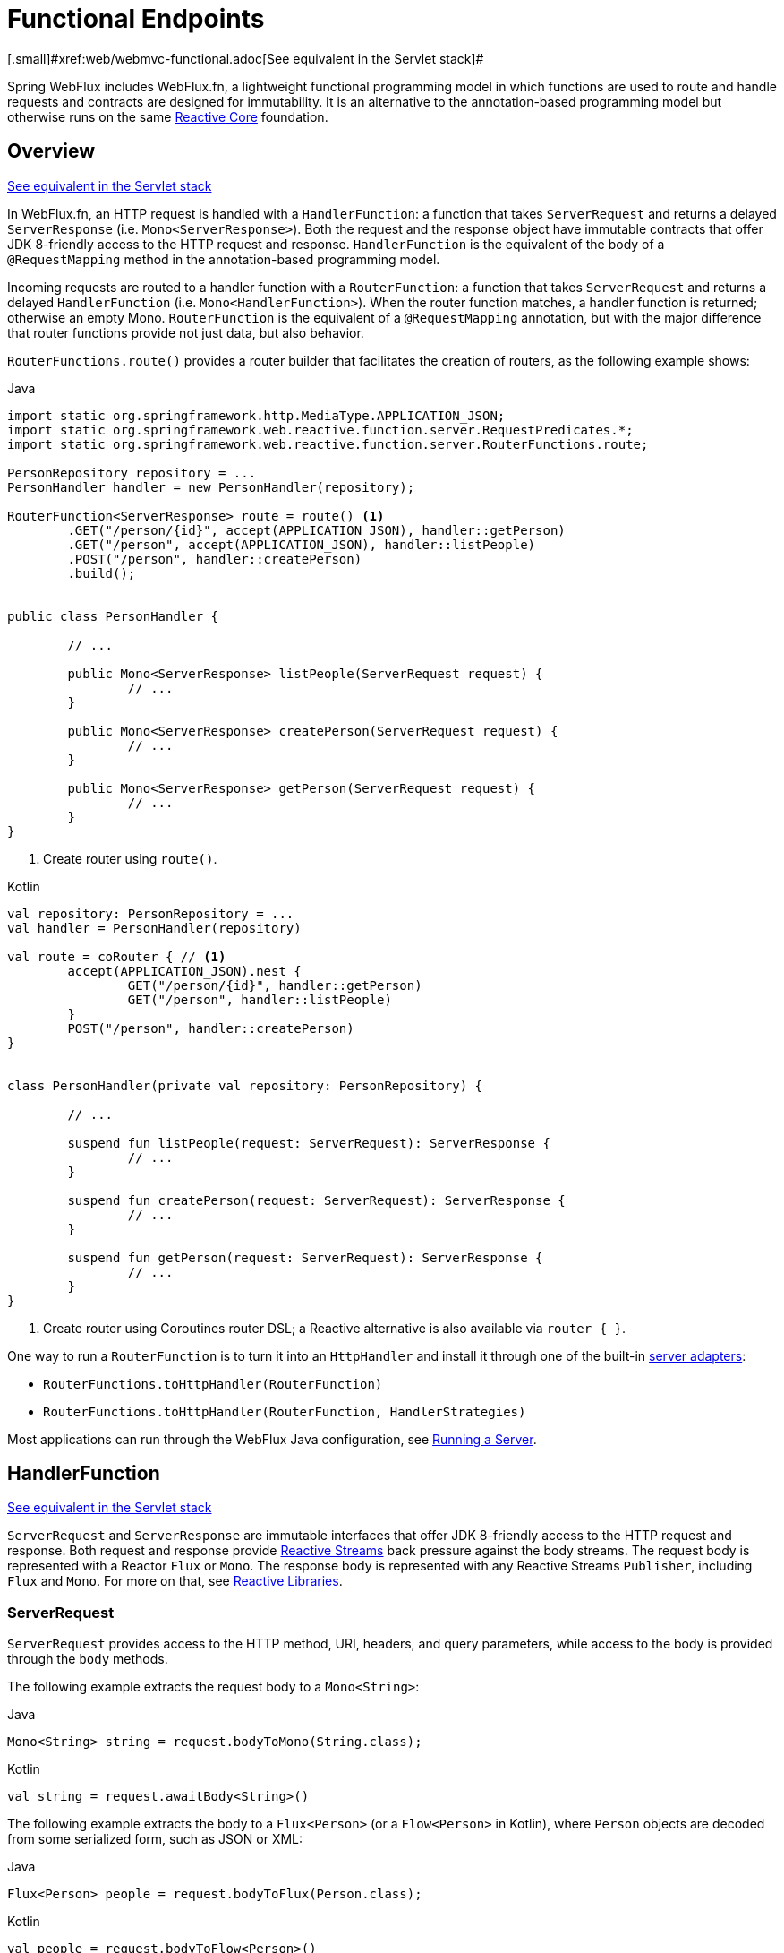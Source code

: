 [[webflux-fn]]
= Functional Endpoints
[.small]#xref:web/webmvc-functional.adoc[See equivalent in the Servlet stack]#

Spring WebFlux includes WebFlux.fn, a lightweight functional programming model in which functions
are used to route and handle requests and contracts are designed for immutability.
It is an alternative to the annotation-based programming model but otherwise runs on
the same xref:web/webflux/reactive-spring.adoc[Reactive Core] foundation.




[[webflux-fn-overview]]
== Overview
[.small]#xref:web/webmvc-functional.adoc#webmvc-fn-overview[See equivalent in the Servlet stack]#

In WebFlux.fn, an HTTP request is handled with a `HandlerFunction`: a function that takes
`ServerRequest` and returns a delayed `ServerResponse` (i.e. `Mono<ServerResponse>`).
Both the request and the response object have immutable contracts that offer JDK 8-friendly
access to the HTTP request and response.
`HandlerFunction` is the equivalent of the body of a `@RequestMapping` method in the
annotation-based programming model.

Incoming requests are routed to a handler function with a `RouterFunction`: a function that
takes `ServerRequest` and returns a delayed `HandlerFunction` (i.e. `Mono<HandlerFunction>`).
When the router function matches, a handler function is returned; otherwise an empty Mono.
`RouterFunction` is the equivalent of a `@RequestMapping` annotation, but with the major
difference that router functions provide not just data, but also behavior.

`RouterFunctions.route()` provides a router builder that facilitates the creation of routers,
as the following example shows:

[source,java,indent=0,subs="verbatim,quotes",role="primary"]
.Java
----
	import static org.springframework.http.MediaType.APPLICATION_JSON;
	import static org.springframework.web.reactive.function.server.RequestPredicates.*;
	import static org.springframework.web.reactive.function.server.RouterFunctions.route;

	PersonRepository repository = ...
	PersonHandler handler = new PersonHandler(repository);

	RouterFunction<ServerResponse> route = route() <1>
		.GET("/person/{id}", accept(APPLICATION_JSON), handler::getPerson)
		.GET("/person", accept(APPLICATION_JSON), handler::listPeople)
		.POST("/person", handler::createPerson)
		.build();


	public class PersonHandler {

		// ...

		public Mono<ServerResponse> listPeople(ServerRequest request) {
			// ...
		}

		public Mono<ServerResponse> createPerson(ServerRequest request) {
			// ...
		}

		public Mono<ServerResponse> getPerson(ServerRequest request) {
			// ...
		}
	}
----
<1> Create router using `route()`.

[source,kotlin,indent=0,subs="verbatim,quotes",role="secondary"]
.Kotlin
----
	val repository: PersonRepository = ...
	val handler = PersonHandler(repository)

	val route = coRouter { // <1>
		accept(APPLICATION_JSON).nest {
			GET("/person/{id}", handler::getPerson)
			GET("/person", handler::listPeople)
		}
		POST("/person", handler::createPerson)
	}


	class PersonHandler(private val repository: PersonRepository) {

		// ...

		suspend fun listPeople(request: ServerRequest): ServerResponse {
			// ...
		}

		suspend fun createPerson(request: ServerRequest): ServerResponse {
			// ...
		}

		suspend fun getPerson(request: ServerRequest): ServerResponse {
			// ...
		}
	}
----
<1> Create router using Coroutines router DSL; a Reactive alternative is also available via `router { }`.

One way to run a `RouterFunction` is to turn it into an `HttpHandler` and install it
through one of the built-in xref:web/webflux/reactive-spring.adoc#webflux-httphandler[server adapters]:

* `RouterFunctions.toHttpHandler(RouterFunction)`
* `RouterFunctions.toHttpHandler(RouterFunction, HandlerStrategies)`

Most applications can run through the WebFlux Java configuration, see xref:web/webflux-functional.adoc#webflux-fn-running[Running a Server].




[[webflux-fn-handler-functions]]
== HandlerFunction
[.small]#xref:web/webmvc-functional.adoc#webmvc-fn-handler-functions[See equivalent in the Servlet stack]#

`ServerRequest` and `ServerResponse` are immutable interfaces that offer JDK 8-friendly
access to the HTTP request and response.
Both request and response provide https://www.reactive-streams.org[Reactive Streams] back pressure
against the body streams.
The request body is represented with a Reactor `Flux` or `Mono`.
The response body is represented with any Reactive Streams `Publisher`, including `Flux` and `Mono`.
For more on that, see xref:web-reactive.adoc#webflux-reactive-libraries[Reactive Libraries].



[[webflux-fn-request]]
=== ServerRequest

`ServerRequest` provides access to the HTTP method, URI, headers, and query parameters,
while access to the body is provided through the `body` methods.

The following example extracts the request body to a `Mono<String>`:

[source,java,role="primary"]
.Java
----
Mono<String> string = request.bodyToMono(String.class);
----
[source,kotlin,role="secondary"]
.Kotlin
----
val string = request.awaitBody<String>()
----


The following example extracts the body to a `Flux<Person>` (or a `Flow<Person>` in Kotlin),
where `Person` objects are decoded from some serialized form, such as JSON or XML:

[source,java,role="primary"]
.Java
----
Flux<Person> people = request.bodyToFlux(Person.class);
----
[source,kotlin,role="secondary"]
.Kotlin
----
val people = request.bodyToFlow<Person>()
----

The preceding examples are shortcuts that use the more general `ServerRequest.body(BodyExtractor)`,
which accepts the `BodyExtractor` functional strategy interface. The utility class
`BodyExtractors` provides access to a number of instances. For example, the preceding examples can
also be written as follows:

[source,java,role="primary"]
.Java
----
Mono<String> string = request.body(BodyExtractors.toMono(String.class));
Flux<Person> people = request.body(BodyExtractors.toFlux(Person.class));
----
[source,kotlin,role="secondary"]
.Kotlin
----
	val string = request.body(BodyExtractors.toMono(String::class.java)).awaitSingle()
	val people = request.body(BodyExtractors.toFlux(Person::class.java)).asFlow()
----

The following example shows how to access form data:

[source,java,role="primary"]
.Java
----
Mono<MultiValueMap<String, String>> map = request.formData();
----
[source,kotlin,role="secondary"]
.Kotlin
----
val map = request.awaitFormData()
----

The following example shows how to access multipart data as a map:

[source,java,role="primary"]
.Java
----
Mono<MultiValueMap<String, Part>> map = request.multipartData();
----
[source,kotlin,role="secondary"]
.Kotlin
----
val map = request.awaitMultipartData()
----

The following example shows how to access multipart data, one at a time, in streaming fashion:

[source,java,indent=0,subs="verbatim,quotes",role="primary"]
.Java
----
Flux<PartEvent> allPartEvents = request.bodyToFlux(PartEvent.class);
allPartsEvents.windowUntil(PartEvent::isLast)
      .concatMap(p -> p.switchOnFirst((signal, partEvents) -> {
          if (signal.hasValue()) {
              PartEvent event = signal.get();
              if (event instanceof FormPartEvent formEvent) {
                  String value = formEvent.value();
                  // handle form field
              }
              else if (event instanceof FilePartEvent fileEvent) {
                  String filename = fileEvent.filename();
                  Flux<DataBuffer> contents = partEvents.map(PartEvent::content);
                  // handle file upload
              }
              else {
                  return Mono.error(new RuntimeException("Unexpected event: " + event));
              }
          }
          else {
              return partEvents; // either complete or error signal
          }
      }));
----

[source,kotlin,indent=0,subs="verbatim,quotes",role="secondary"]
.Kotlin
----
val parts = request.bodyToFlux<PartEvent>()
allPartsEvents.windowUntil(PartEvent::isLast)
    .concatMap {
        it.switchOnFirst { signal, partEvents ->
            if (signal.hasValue()) {
                val event = signal.get()
                if (event is FormPartEvent) {
                    val value: String = event.value();
                    // handle form field
                } else if (event is FilePartEvent) {
                    val filename: String = event.filename();
                    val contents: Flux<DataBuffer> = partEvents.map(PartEvent::content);
                    // handle file upload
                } else {
                    return Mono.error(RuntimeException("Unexpected event: " + event));
                }
            } else {
                return partEvents; // either complete or error signal
            }
        }
    }
}
----

Note that the body contents of the `PartEvent` objects must be completely consumed, relayed, or released to avoid memory leaks.

[[webflux-fn-response]]
=== ServerResponse

`ServerResponse` provides access to the HTTP response and, since it is immutable, you can use
a `build` method to create it. You can use the builder to set the response status, to add response
headers, or to provide a body. The following example creates a 200 (OK) response with JSON
content:

[source,java,role="primary"]
.Java
----
Mono<Person> person = ...
ServerResponse.ok().contentType(MediaType.APPLICATION_JSON).body(person, Person.class);
----
[source,kotlin,role="secondary"]
.Kotlin
----
val person: Person = ...
ServerResponse.ok().contentType(MediaType.APPLICATION_JSON).bodyValue(person)
----

The following example shows how to build a 201 (CREATED) response with a `Location` header and no body:

[source,java,role="primary"]
.Java
----
URI location = ...
ServerResponse.created(location).build();
----
[source,kotlin,role="secondary"]
.Kotlin
----
val location: URI = ...
ServerResponse.created(location).build()
----

Depending on the codec used, it is possible to pass hint parameters to customize how the
body is serialized or deserialized. For example, to specify a https://www.baeldung.com/jackson-json-view-annotation[Jackson JSON view]:

[source,java,role="primary"]
.Java
----
ServerResponse.ok().hint(Jackson2CodecSupport.JSON_VIEW_HINT, MyJacksonView.class).body(...);
----
[source,kotlin,role="secondary"]
.Kotlin
----
ServerResponse.ok().hint(Jackson2CodecSupport.JSON_VIEW_HINT, MyJacksonView::class.java).body(...)
----


[[webflux-fn-handler-classes]]
=== Handler Classes

We can write a handler function as a lambda, as the following example shows:

--
[source,java,indent=0,subs="verbatim,quotes",role="primary"]
.Java
----
HandlerFunction<ServerResponse> helloWorld =
  request -> ServerResponse.ok().bodyValue("Hello World");
----
[source,kotlin,indent=0,subs="verbatim,quotes",role="secondary"]
.Kotlin
----
val helloWorld = HandlerFunction<ServerResponse> { ServerResponse.ok().bodyValue("Hello World") }
----
--

That is convenient, but in an application we need multiple functions, and multiple inline
lambda's can get messy.
Therefore, it is useful to group related handler functions together into a handler class, which
has a similar role as  `@Controller` in an annotation-based application.
For example, the following class exposes a reactive `Person` repository:

--
[source,java,indent=0,subs="verbatim,quotes",role="primary"]
.Java
----
import static org.springframework.http.MediaType.APPLICATION_JSON;
import static org.springframework.web.reactive.function.server.ServerResponse.ok;

public class PersonHandler {

	private final PersonRepository repository;

	public PersonHandler(PersonRepository repository) {
		this.repository = repository;
	}

	public Mono<ServerResponse> listPeople(ServerRequest request) { // <1>
		Flux<Person> people = repository.allPeople();
		return ok().contentType(APPLICATION_JSON).body(people, Person.class);
	}

	public Mono<ServerResponse> createPerson(ServerRequest request) { // <2>
		Mono<Person> person = request.bodyToMono(Person.class);
		return ok().build(repository.savePerson(person));
	}

	public Mono<ServerResponse> getPerson(ServerRequest request) { // <3>
		int personId = Integer.valueOf(request.pathVariable("id"));
		return repository.getPerson(personId)
			.flatMap(person -> ok().contentType(APPLICATION_JSON).bodyValue(person))
			.switchIfEmpty(ServerResponse.notFound().build());
	}
}
----
<1> `listPeople` is a handler function that returns all `Person` objects found in the repository as
JSON.
<2> `createPerson` is a handler function that stores a new `Person` contained in the request body.
Note that `PersonRepository.savePerson(Person)` returns `Mono<Void>`: an empty `Mono` that emits
a completion signal when the person has been read from the request and stored. So we use the
`build(Publisher<Void>)` method to send a response when that completion signal is received (that is,
when the `Person` has been saved).
<3> `getPerson` is a handler function that returns a single person, identified by the `id` path
variable. We retrieve that `Person` from the repository and create a JSON response, if it is
found. If it is not found, we use `switchIfEmpty(Mono<T>)` to return a 404 Not Found response.

[source,kotlin,indent=0,subs="verbatim,quotes",role="secondary"]
.Kotlin
----
	class PersonHandler(private val repository: PersonRepository) {

		suspend fun listPeople(request: ServerRequest): ServerResponse { // <1>
			val people: Flow<Person> = repository.allPeople()
			return ok().contentType(APPLICATION_JSON).bodyAndAwait(people);
		}

		suspend fun createPerson(request: ServerRequest): ServerResponse { // <2>
			val person = request.awaitBody<Person>()
			repository.savePerson(person)
			return ok().buildAndAwait()
		}

		suspend fun getPerson(request: ServerRequest): ServerResponse { // <3>
			val personId = request.pathVariable("id").toInt()
			return repository.getPerson(personId)?.let { ok().contentType(APPLICATION_JSON).bodyValueAndAwait(it) }
					?: ServerResponse.notFound().buildAndAwait()

		}
	}
----
<1> `listPeople` is a handler function that returns all `Person` objects found in the repository as
JSON.
<2> `createPerson` is a handler function that stores a new `Person` contained in the request body.
Note that `PersonRepository.savePerson(Person)` is a suspending function with no return type.
<3> `getPerson` is a handler function that returns a single person, identified by the `id` path
variable. We retrieve that `Person` from the repository and create a JSON response, if it is
found. If it is not found, we return a 404 Not Found response.
--


[[webflux-fn-handler-validation]]
=== Validation

A functional endpoint can use Spring's xref:web/webmvc/mvc-config/validation.adoc[validation facilities] to
apply validation to the request body. For example, given a custom Spring
xref:web/webmvc/mvc-config/validation.adoc[Validator] implementation for a `Person`:

[source,java,indent=0,subs="verbatim,quotes",role="primary"]
.Java
----
	public class PersonHandler {

		private final Validator validator = new PersonValidator(); // <1>

		// ...

		public Mono<ServerResponse> createPerson(ServerRequest request) {
			Mono<Person> person = request.bodyToMono(Person.class).doOnNext(this::validate); // <2>
			return ok().build(repository.savePerson(person));
		}

		private void validate(Person person) {
			Errors errors = new BeanPropertyBindingResult(person, "person");
			validator.validate(person, errors);
			if (errors.hasErrors()) {
				throw new ServerWebInputException(errors.toString()); // <3>
			}
		}
	}
----
<1> Create `Validator` instance.
<2> Apply validation.
<3> Raise exception for a 400 response.

[source,kotlin,indent=0,subs="verbatim,quotes",role="secondary"]
.Kotlin
----
	class PersonHandler(private val repository: PersonRepository) {

		private val validator = PersonValidator() // <1>

		// ...

		suspend fun createPerson(request: ServerRequest): ServerResponse {
			val person = request.awaitBody<Person>()
			validate(person) // <2>
			repository.savePerson(person)
			return ok().buildAndAwait()
		}

		private fun validate(person: Person) {
			val errors: Errors = BeanPropertyBindingResult(person, "person");
			validator.validate(person, errors);
			if (errors.hasErrors()) {
				throw ServerWebInputException(errors.toString()) // <3>
			}
		}
	}
----
<1> Create `Validator` instance.
<2> Apply validation.
<3> Raise exception for a 400 response.

Handlers can also use the standard bean validation API (JSR-303) by creating and injecting
a global `Validator` instance based on `LocalValidatorFactoryBean`.
See xref:core/validation/beanvalidation.adoc[Spring Validation].



[[webflux-fn-router-functions]]
== `RouterFunction`
[.small]#xref:web/webmvc-functional.adoc#webmvc-fn-router-functions[See equivalent in the Servlet stack]#

Router functions are used to route the requests to the corresponding `HandlerFunction`.
Typically, you do not write router functions yourself, but rather use a method on the
`RouterFunctions` utility class to create one.
`RouterFunctions.route()` (no parameters) provides you with a fluent builder for creating a router
function, whereas `RouterFunctions.route(RequestPredicate, HandlerFunction)` offers a direct way
to create a router.

Generally, it is recommended to use the `route()` builder, as it provides
convenient short-cuts for typical mapping scenarios without requiring hard-to-discover
static imports.
For instance, the router function builder offers the method `GET(String, HandlerFunction)` to create a mapping for GET requests; and `POST(String, HandlerFunction)` for POSTs.

Besides HTTP method-based mapping, the route builder offers a way to introduce additional
predicates when mapping to requests.
For each HTTP method there is an overloaded variant that takes a `RequestPredicate` as a
parameter, though which additional constraints can be expressed.


[[webflux-fn-predicates]]
=== Predicates

You can write your own `RequestPredicate`, but the `RequestPredicates` utility class
offers commonly used implementations, based on the request path, HTTP method, content-type,
and so on.
The following example uses a request predicate to create a constraint based on the `Accept`
header:

[source,java,indent=0,subs="verbatim,quotes",role="primary"]
.Java
----
	RouterFunction<ServerResponse> route = RouterFunctions.route()
		.GET("/hello-world", accept(MediaType.TEXT_PLAIN),
			request -> ServerResponse.ok().bodyValue("Hello World")).build();
----
[source,kotlin,indent=0,subs="verbatim,quotes",role="secondary"]
.Kotlin
----
	val route = coRouter {
		GET("/hello-world", accept(TEXT_PLAIN)) {
			ServerResponse.ok().bodyValueAndAwait("Hello World")
		}
	}
----

You can compose multiple request predicates together by using:

* `RequestPredicate.and(RequestPredicate)` -- both must match.
* `RequestPredicate.or(RequestPredicate)` -- either can match.

Many of the predicates from `RequestPredicates` are composed.
For example, `RequestPredicates.GET(String)` is composed from `RequestPredicates.method(HttpMethod)`
and `RequestPredicates.path(String)`.
The example shown above also uses two request predicates, as the builder uses
`RequestPredicates.GET` internally, and composes that with the `accept` predicate.



[[webflux-fn-routes]]
=== Routes

Router functions are evaluated in order: if the first route does not match, the
second is evaluated, and so on.
Therefore, it makes sense to declare more specific routes before general ones.
This is also important when registering router functions as Spring beans, as will
be described later.
Note that this behavior is different from the annotation-based programming model, where the
"most specific" controller method is picked automatically.

When using the router function builder, all defined routes are composed into one
`RouterFunction` that is returned from `build()`.
There are also other ways to compose multiple router functions together:

* `add(RouterFunction)` on the `RouterFunctions.route()` builder
* `RouterFunction.and(RouterFunction)`
* `RouterFunction.andRoute(RequestPredicate, HandlerFunction)` -- shortcut for
`RouterFunction.and()` with nested `RouterFunctions.route()`.

The following example shows the composition of four routes:


[source,java,indent=0,subs="verbatim,quotes",role="primary"]
.Java
----
import static org.springframework.http.MediaType.APPLICATION_JSON;
import static org.springframework.web.reactive.function.server.RequestPredicates.*;

PersonRepository repository = ...
PersonHandler handler = new PersonHandler(repository);

RouterFunction<ServerResponse> otherRoute = ...

RouterFunction<ServerResponse> route = route()
	.GET("/person/{id}", accept(APPLICATION_JSON), handler::getPerson) // <1>
	.GET("/person", accept(APPLICATION_JSON), handler::listPeople) // <2>
	.POST("/person", handler::createPerson) // <3>
	.add(otherRoute) // <4>
	.build();
----
<1> pass:q[`GET /person/{id}`] with an `Accept` header that matches JSON is routed to
`PersonHandler.getPerson`
<2> `GET /person` with an `Accept` header that matches JSON is routed to
`PersonHandler.listPeople`
<3> `POST /person` with no additional predicates is mapped to
`PersonHandler.createPerson`, and
<4> `otherRoute` is a router function that is created elsewhere, and added to the route built.

[source,kotlin,indent=0,subs="verbatim,quotes",role="secondary"]
.Kotlin
----
	import org.springframework.http.MediaType.APPLICATION_JSON

	val repository: PersonRepository = ...
	val handler = PersonHandler(repository);

	val otherRoute: RouterFunction<ServerResponse> = coRouter {  }

	val route = coRouter {
		GET("/person/{id}", accept(APPLICATION_JSON), handler::getPerson) // <1>
		GET("/person", accept(APPLICATION_JSON), handler::listPeople) // <2>
		POST("/person", handler::createPerson) // <3>
	}.and(otherRoute) // <4>
----
<1> pass:q[`GET /person/{id}`] with an `Accept` header that matches JSON is routed to
`PersonHandler.getPerson`
<2> `GET /person` with an `Accept` header that matches JSON is routed to
`PersonHandler.listPeople`
<3> `POST /person` with no additional predicates is mapped to
`PersonHandler.createPerson`, and
<4> `otherRoute` is a router function that is created elsewhere, and added to the route built.


[[nested-routes]]
=== Nested Routes

It is common for a group of router functions to have a shared predicate, for instance a
shared path. In the example above, the shared predicate would be a path predicate that
matches `/person`, used by three of the routes. When using annotations, you would remove
this duplication by using a type-level `@RequestMapping` annotation that maps to
`/person`. In WebFlux.fn, path predicates can be shared through the `path` method on the
router function builder. For instance, the last few lines of the example above can be
improved in the following way by using nested routes:

[source,java,indent=0,subs="verbatim,quotes",role="primary"]
.Java
----
RouterFunction<ServerResponse> route = route()
	.path("/person", builder -> builder // <1>
		.GET("/{id}", accept(APPLICATION_JSON), handler::getPerson)
		.GET(accept(APPLICATION_JSON), handler::listPeople)
		.POST(handler::createPerson))
	.build();
----
<1> Note that second parameter of `path` is a consumer that takes the router builder.

[source,kotlin,indent=0,subs="verbatim,quotes",role="secondary"]
.Kotlin
----
	val route = coRouter { // <1>
		"/person".nest {
			GET("/{id}", accept(APPLICATION_JSON), handler::getPerson)
			GET(accept(APPLICATION_JSON), handler::listPeople)
			POST(handler::createPerson)
		}
	}
----
<1> Create router using Coroutines router DSL; a Reactive alternative is also available via `router { }`.

Though path-based nesting is the most common, you can nest on any kind of predicate by using
the `nest` method on the builder.
The above still contains some duplication in the form of the shared `Accept`-header predicate.
We can further improve by using the `nest` method together with `accept`:

[source,java,indent=0,subs="verbatim,quotes",role="primary"]
.Java
----
	RouterFunction<ServerResponse> route = route()
		.path("/person", b1 -> b1
			.nest(accept(APPLICATION_JSON), b2 -> b2
				.GET("/{id}", handler::getPerson)
				.GET(handler::listPeople))
			.POST(handler::createPerson))
		.build();
----
[source,kotlin,indent=0,subs="verbatim,quotes",role="secondary"]
.Kotlin
----
	val route = coRouter {
		"/person".nest {
			accept(APPLICATION_JSON).nest {
				GET("/{id}", handler::getPerson)
				GET(handler::listPeople)
				POST(handler::createPerson)
			}
		}
	}
----


[[webflux-fn-running]]
== Running a Server
[.small]#xref:web/webmvc-functional.adoc#webmvc-fn-running[See equivalent in the Servlet stack]#

How do you run a router function in an HTTP server? A simple option is to convert a router
function to an `HttpHandler` by using one of the following:

* `RouterFunctions.toHttpHandler(RouterFunction)`
* `RouterFunctions.toHttpHandler(RouterFunction, HandlerStrategies)`

You can then use the returned `HttpHandler` with a number of server adapters by following
xref:web/webflux/reactive-spring.adoc#webflux-httphandler[HttpHandler] for server-specific instructions.

A more typical option, also used by Spring Boot, is to run with a
xref:web/webflux/dispatcher-handler.adoc[`DispatcherHandler`]-based setup through the
xref:web/webflux/dispatcher-handler.adoc#webflux-framework-config[WebFlux Config], which uses Spring configuration to declare the
components required to process requests. The WebFlux Java configuration declares the following
infrastructure components to support functional endpoints:

* `RouterFunctionMapping`: Detects one or more `RouterFunction<?>` beans in the Spring
configuration, xref:core/beans/annotation-config/autowired.adoc#beans-factory-ordered[orders them], combines them through
`RouterFunction.andOther`, and routes requests to the resulting composed `RouterFunction`.
* `HandlerFunctionAdapter`: Simple adapter that lets `DispatcherHandler` invoke
a `HandlerFunction` that was mapped to a request.
* `ServerResponseResultHandler`: Handles the result from the invocation of a
`HandlerFunction` by invoking the `writeTo` method of the `ServerResponse`.

The preceding components let functional endpoints fit within the `DispatcherHandler` request
processing lifecycle and also (potentially) run side by side with annotated controllers, if
any are declared. It is also how functional endpoints are enabled by the Spring Boot WebFlux
starter.

The following example shows a WebFlux Java configuration (see
xref:web/webflux/dispatcher-handler.adoc[DispatcherHandler] for how to run it):

[source,java,indent=0,subs="verbatim,quotes",role="primary"]
.Java
----
	@Configuration
	@EnableWebFlux
	public class WebConfig implements WebFluxConfigurer {

		@Bean
		public RouterFunction<?> routerFunctionA() {
			// ...
		}

		@Bean
		public RouterFunction<?> routerFunctionB() {
			// ...
		}

		// ...

		@Override
		public void configureHttpMessageCodecs(ServerCodecConfigurer configurer) {
			// configure message conversion...
		}

		@Override
		public void addCorsMappings(CorsRegistry registry) {
			// configure CORS...
		}

		@Override
		public void configureViewResolvers(ViewResolverRegistry registry) {
			// configure view resolution for HTML rendering...
		}
	}
----
[source,kotlin,indent=0,subs="verbatim,quotes",role="secondary"]
.Kotlin
----
	@Configuration
	@EnableWebFlux
	class WebConfig : WebFluxConfigurer {

		@Bean
		fun routerFunctionA(): RouterFunction<*> {
			// ...
		}

		@Bean
		fun routerFunctionB(): RouterFunction<*> {
			// ...
		}

		// ...

		override fun configureHttpMessageCodecs(configurer: ServerCodecConfigurer) {
			// configure message conversion...
		}

		override fun addCorsMappings(registry: CorsRegistry) {
			// configure CORS...
		}

		override fun configureViewResolvers(registry: ViewResolverRegistry) {
			// configure view resolution for HTML rendering...
		}
	}
----




[[webflux-fn-handler-filter-function]]
== Filtering Handler Functions
[.small]#xref:web/webmvc-functional.adoc#webmvc-fn-handler-filter-function[See equivalent in the Servlet stack]#

You can filter handler functions by using the `before`, `after`, or `filter` methods on the routing
function builder.
With annotations, you can achieve similar functionality by using `@ControllerAdvice`, a `ServletFilter`, or both.
The filter will apply to all routes that are built by the builder.
This means that filters defined in nested routes do not apply to "top-level" routes.
For instance, consider the following example:

[source,java,indent=0,subs="verbatim,quotes",role="primary"]
.Java
----
	RouterFunction<ServerResponse> route = route()
		.path("/person", b1 -> b1
			.nest(accept(APPLICATION_JSON), b2 -> b2
				.GET("/{id}", handler::getPerson)
				.GET(handler::listPeople)
				.before(request -> ServerRequest.from(request) // <1>
					.header("X-RequestHeader", "Value")
					.build()))
			.POST(handler::createPerson))
		.after((request, response) -> logResponse(response)) // <2>
		.build();
----
<1> The `before` filter that adds a custom request header is only applied to the two GET routes.
<2> The `after` filter that logs the response is applied to all routes, including the nested ones.

[source,kotlin,indent=0,subs="verbatim,quotes",role="secondary"]
.Kotlin
----
	val route = router {
		"/person".nest {
			GET("/{id}", handler::getPerson)
			GET("", handler::listPeople)
			before { // <1>
				ServerRequest.from(it)
						.header("X-RequestHeader", "Value").build()
			}
			POST(handler::createPerson)
			after { _, response -> // <2>
				logResponse(response)
			}
		}
	}
----
<1> The `before` filter that adds a custom request header is only applied to the two GET routes.
<2> The `after` filter that logs the response is applied to all routes, including the nested ones.


The `filter` method on the router builder takes a `HandlerFilterFunction`: a
function that takes a `ServerRequest` and `HandlerFunction` and returns a `ServerResponse`.
The handler function parameter represents the next element in the chain.
This is typically the handler that is routed to, but it can also be another
filter if multiple are applied.

Now we can add a simple security filter to our route, assuming that we have a `SecurityManager` that
can determine whether a particular path is allowed.
The following example shows how to do so:

[source,java,indent=0,subs="verbatim,quotes",role="primary"]
.Java
----
	SecurityManager securityManager = ...

	RouterFunction<ServerResponse> route = route()
		.path("/person", b1 -> b1
			.nest(accept(APPLICATION_JSON), b2 -> b2
				.GET("/{id}", handler::getPerson)
				.GET(handler::listPeople))
			.POST(handler::createPerson))
		.filter((request, next) -> {
			if (securityManager.allowAccessTo(request.path())) {
				return next.handle(request);
			}
			else {
				return ServerResponse.status(UNAUTHORIZED).build();
			}
		})
		.build();
----
[source,kotlin,indent=0,subs="verbatim,quotes",role="secondary"]
.Kotlin
----
	val securityManager: SecurityManager = ...

	val route = router {
			("/person" and accept(APPLICATION_JSON)).nest {
				GET("/{id}", handler::getPerson)
				GET("", handler::listPeople)
				POST(handler::createPerson)
				filter { request, next ->
					if (securityManager.allowAccessTo(request.path())) {
						next(request)
					}
					else {
						status(UNAUTHORIZED).build();
					}
				}
			}
		}
----

The preceding example demonstrates that invoking the `next.handle(ServerRequest)` is optional.
We only let the handler function be run when access is allowed.

Besides using the `filter` method on the router function builder, it is possible to apply a
filter to an existing router function via `RouterFunction.filter(HandlerFilterFunction)`.

NOTE: CORS support for functional endpoints is provided through a dedicated
xref:web/webflux-cors.adoc#webflux-cors-webfilter[`CorsWebFilter`].

